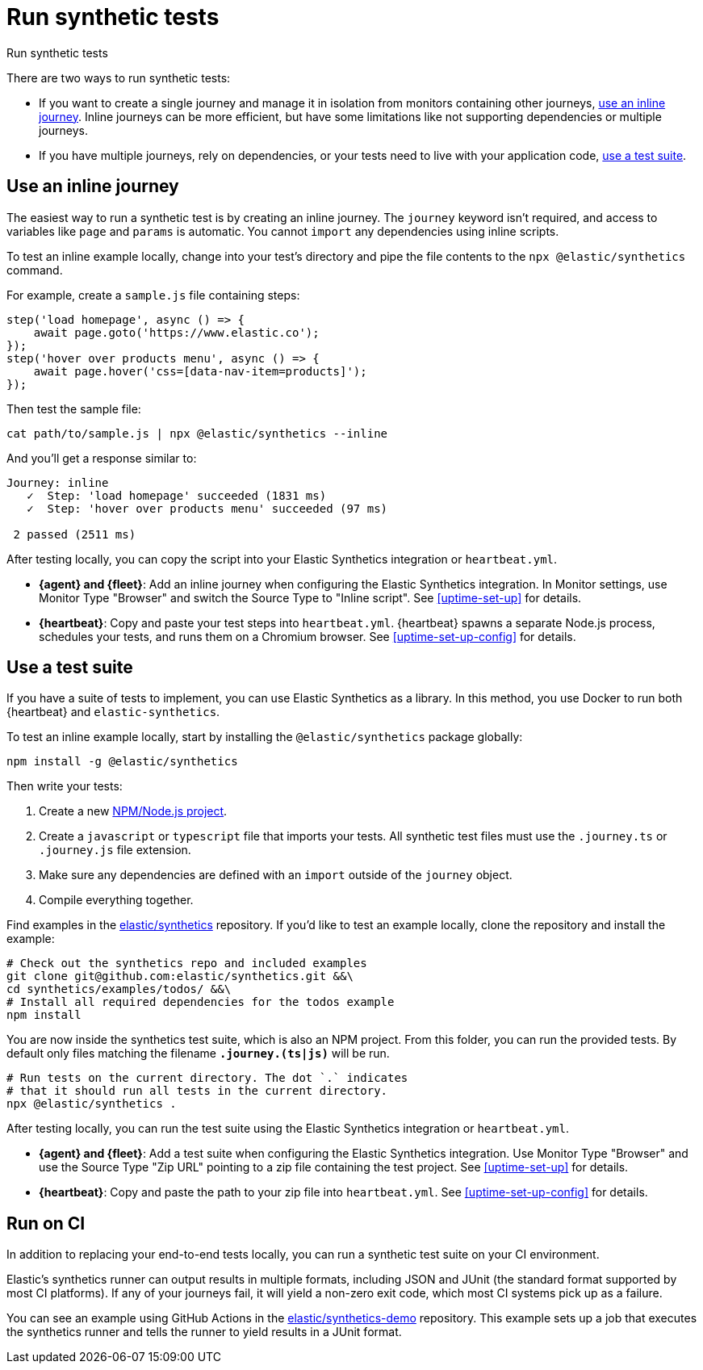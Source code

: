 [[synthetic-run-tests]]
= Run synthetic tests

++++
<titleabbrev>Run synthetic tests</titleabbrev>
++++

There are two ways to run synthetic tests:

* If you want to create a single journey and manage it in isolation from monitors containing other journeys,
<<synthetics-inline-journey,use an inline journey>>.
Inline journeys can be more efficient, but have some limitations like not supporting dependencies or multiple journeys.
* If you have multiple journeys, rely on dependencies, or your tests need to live with your
application code, <<synthetics-test-suite,use a test suite>>.

[discrete]
[[synthetics-inline-journey]]
== Use an inline journey

The easiest way to run a synthetic test is by creating an inline journey.
The `journey` keyword isn't required, and access to variables like `page` and `params` is automatic.
You cannot `import` any dependencies using inline scripts.

To test an inline example locally, change into your test's directory
and pipe the file contents to the `npx @elastic/synthetics` command.

For example, create a `sample.js` file containing steps:

[source,js]
----
step('load homepage', async () => {
    await page.goto('https://www.elastic.co');
});
step('hover over products menu', async () => {
    await page.hover('css=[data-nav-item=products]');
});
----

Then test the sample file:

[source,sh]
----
cat path/to/sample.js | npx @elastic/synthetics --inline
----

And you'll get a response similar to:

[source,sh]
----
Journey: inline
   ✓  Step: 'load homepage' succeeded (1831 ms)
   ✓  Step: 'hover over products menu' succeeded (97 ms)

 2 passed (2511 ms)
----

After testing locally, you can copy the script into your
Elastic Synthetics integration or `heartbeat.yml`.

* **{agent} and {fleet}**: Add an inline journey when configuring the Elastic Synthetics integration.
In Monitor settings, use Monitor Type "Browser" and switch the Source Type to "Inline script".
See <<uptime-set-up>> for details.
* **{heartbeat}**: Copy and paste your test steps into `heartbeat.yml`.
{heartbeat} spawns a separate Node.js process, schedules your tests, and runs them on a Chromium browser.
See <<uptime-set-up-config>> for details.

// heartbeat
//
// [source,yml]
// ----
// - type: browser
//   id: elastic-website <1>
//   name: Elastic website
//   schedule: "@every 1m"
//   source:
//     inline:
//       script: |- <2>
//       step("load homepage", async () => {
//         await page.goto('https://www.elastic.co');
//       });
//       step("hover over products menu", async () => {
//         await page.hover('css=[data-nav-item=products]');
//       });
// ----
// <1> Each `monitor` gets its own ID in the {uptime-app} and, therefore its own schedule entry.
// This allows tests to be run in parallel and analyzed separately.
// <2> In this example, a synthetic test is defined inline. This is a two-step script that first loads
// a homepage and then hovers over a product menu. See <<synthetics-syntax>> for more information.


[discrete]
[[synthetics-test-suite]]
== Use a test suite

If you have a suite of tests to implement, you can use Elastic Synthetics as a library.
In this method, you use Docker to run both {heartbeat} and `elastic-synthetics`.

To test an inline example locally, start by installing the `@elastic/synthetics` package globally:

[source,sh]
----
npm install -g @elastic/synthetics
----

Then write your tests:

. Create a new https://docs.npmjs.com/cli/v7/commands/npm-init[NPM/Node.js project].
. Create a `javascript` or `typescript` file that imports your tests.
All synthetic test files must use the `.journey.ts` or `.journey.js` file extension.
. Make sure any dependencies are defined with an `import` outside of the `journey` object.
. Compile everything together.

Find examples in the https://github.com/elastic/synthetics[elastic/synthetics] repository.
If you'd like to test an example locally, clone the repository and install the example:

[source,sh]
----
# Check out the synthetics repo and included examples
git clone git@github.com:elastic/synthetics.git &&\
cd synthetics/examples/todos/ &&\
# Install all required dependencies for the todos example
npm install
----

You are now inside the synthetics test suite, which is also an NPM project.
From this folder, you can run the provided tests.
By default only files matching the filename `*.journey.(ts|js)*` will be run.

[source,sh]
----
# Run tests on the current directory. The dot `.` indicates
# that it should run all tests in the current directory.
npx @elastic/synthetics .
----

After testing locally, you can run the test suite using the
Elastic Synthetics integration or `heartbeat.yml`.

* **{agent} and {fleet}**: Add a test suite when configuring the Elastic Synthetics integration.
Use Monitor Type "Browser" and use the Source Type "Zip URL" pointing to a zip file containing the test project.
See <<uptime-set-up>> for details.
* **{heartbeat}**: Copy and paste the path to your zip file into `heartbeat.yml`.
See <<uptime-set-up-config>> for details.

// heartbeat
//
// [source,yml]
// ----
// - name: Todos
//   id: todos
//   type: browser
//   schedule: "@every 1m"
//   params:
//     url: "https://elastic.github.io/synthetics-demo/" <1>
//   source:
//     zip_url: <2>
//       url: "https://github.com/elastic/synthetics-demo/archive/refs/heads/main.zip" <3>
//       folder: ""todos/synthetics-tests" <4>
//       username: "" <5>
//       password: "" 
// ----
// <1> The params section lets you define custom parameters to use in your script. In this example the 'url' parameter is used by the test suite to determine which site to test.
// <2> In this example, our library of synthetic tests is downloaded from the
// remote zip endpoint for https://github.com/elastic/synthetics-demo/tree/main/todos/synthetics-tests[our todos example]. 
// <3> Note that the url refers to the endpoint where the test project exists.
// <4> Folder refers to the relative path where the synthetic journey files are located. {heartbeat} will invoke the synthetics library on this folder.
// <5> Username and password are blank here, but if provided, will be sent as HTTP Basic Authentication headers to the remote zip endpoint.

// agent

// beta[] Elastic Synthetics tests can be configured through {fleet} using the Elastic Synthetics integration. To learn more, see <<add-synthetics-integration,Elastic Synthetics>>.
//
// [role="screenshot"]
// image::images/synthetics-integration.png[Synthetics integration]
//
// In the example above, our library of synthetic tests is downloaded from the
// remote zip endpoint for the git repository for https://github.com/elastic/synthetics-demo/tree/main/todos/synthetics-tests[our todos example]. 
//
// By using a git repository for synthetics journeys, we can benefit from a GitOps workflow for deploying changes to  synthetic monitors, enabling git features such as pull requests, reverts, etc. for managing tests more effectively.
//
// The fields should be set as follows:
//
// * *Zip URL*: URL pointing to a zip file containing the test project.
// * *Folder*: The folder within the zip file containing synthetics tests. This will be the working directory in which the synthetics agent runs. {heartbeat} will invoke the synthetics library in this folder. 
// * *Zip URL Username* and *Zip URL Password* HTTP Basic Authentication headers for the remote zip endpoint. 
// * *Params* JSON formatted dynamic values that may be required by your specific tests. See <<synthetics-params-secrets>> for more information.
//
// When applying the integration policy to an {agent} policy, make sure to select your dedicated synthetics agent policy.
//
// [role="screenshot"]
// image::images/synthetics-agent-policy-select.png[Synthetics integration]

[discrete]
[[synthetics-ci]]
== Run on CI

In addition to replacing your end-to-end tests locally, you can run a synthetic test suite on your CI environment.

Elastic's synthetics runner can output results in multiple formats, including JSON and JUnit
(the standard format supported by most CI platforms).
If any of your journeys fail, it will yield a non-zero exit code, which most CI systems pick up as a failure. 

You can see an example using GitHub Actions in the
https://github.com/elastic/synthetics-demo/blob/main/.github/workflows/run-synthetics.yml[elastic/synthetics-demo] repository.
This example sets up a job that executes the synthetics runner and tells the runner to yield results in a JUnit format.